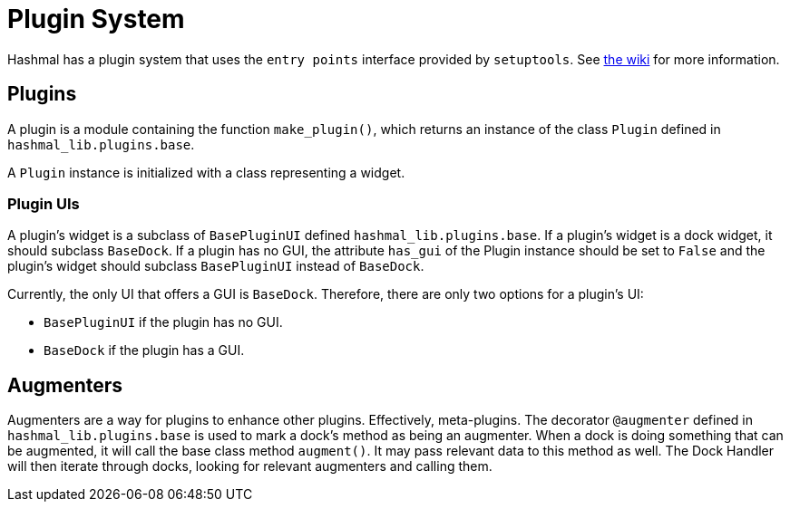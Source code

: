 = Plugin System

Hashmal has a plugin system that uses the `entry points` interface provided by `setuptools`.
See https://github.com/mazaclub/hashmal/wiki/Plugins[the wiki] for more information.

== Plugins

A plugin is a module containing the function `make_plugin()`, which returns an instance of
the class `Plugin` defined in `hashmal_lib.plugins.base`.

A `Plugin` instance is initialized with a class representing a widget.

=== Plugin UIs

A plugin's widget is a subclass of `BasePluginUI` defined `hashmal_lib.plugins.base`. If a plugin's widget
is a dock widget, it should subclass `BaseDock`. If a plugin has no GUI, the attribute `has_gui` of the Plugin
instance should be set to `False` and the plugin's widget should subclass `BasePluginUI` instead of `BaseDock`.

Currently, the only UI that offers a GUI is `BaseDock`. Therefore, there are only two options for a plugin's UI:

- `BasePluginUI` if the plugin has no GUI.
- `BaseDock` if the plugin has a GUI.

== Augmenters

Augmenters are a way for plugins to enhance other plugins. Effectively, meta-plugins.
The decorator `@augmenter` defined in `hashmal_lib.plugins.base` is used to mark a
dock's method as being an augmenter. When a dock is doing something that can be augmented,
it will call the base class method `augment()`. It may pass relevant data to this method as well.
The Dock Handler will then iterate through docks, looking for relevant augmenters and calling them.
